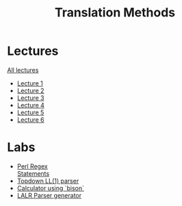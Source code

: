 #+TITLE: Translation Methods

* Lectures
[[https://conspects.iliay.ar/Term5/tm/lectures/all_lectures.pdf][All lectures]]
- [[https://conspects.iliay.ar/Term5/tm/lectures/1.pdf][Lecture 1]]
- [[https://conspects.iliay.ar/Term5/tm/lectures/2.pdf][Lecture 2]]
- [[https://conspects.iliay.ar/Term5/tm/lectures/3.pdf][Lecture 3]]
- [[https://conspects.iliay.ar/Term5/tm/lectures/4.pdf][Lecture 4]]
- [[https://conspects.iliay.ar/Term5/tm/lectures/5.pdf][Lecture 5]]
- [[https://conspects.iliay.ar/Term5/tm/lectures/6.pdf][Lecture 6]]
* Labs
- [[file:labs/lab1/][Perl Regex]] \\
  [[file:labs/lab1/01-perl-re.pdf][Statements]]
- [[file:lab2/][Topdown LL(1) parser]]
- [[file:lab3/][Calculator using `bison`]]
- [[file:lab4/][LALR Parser generator]]
